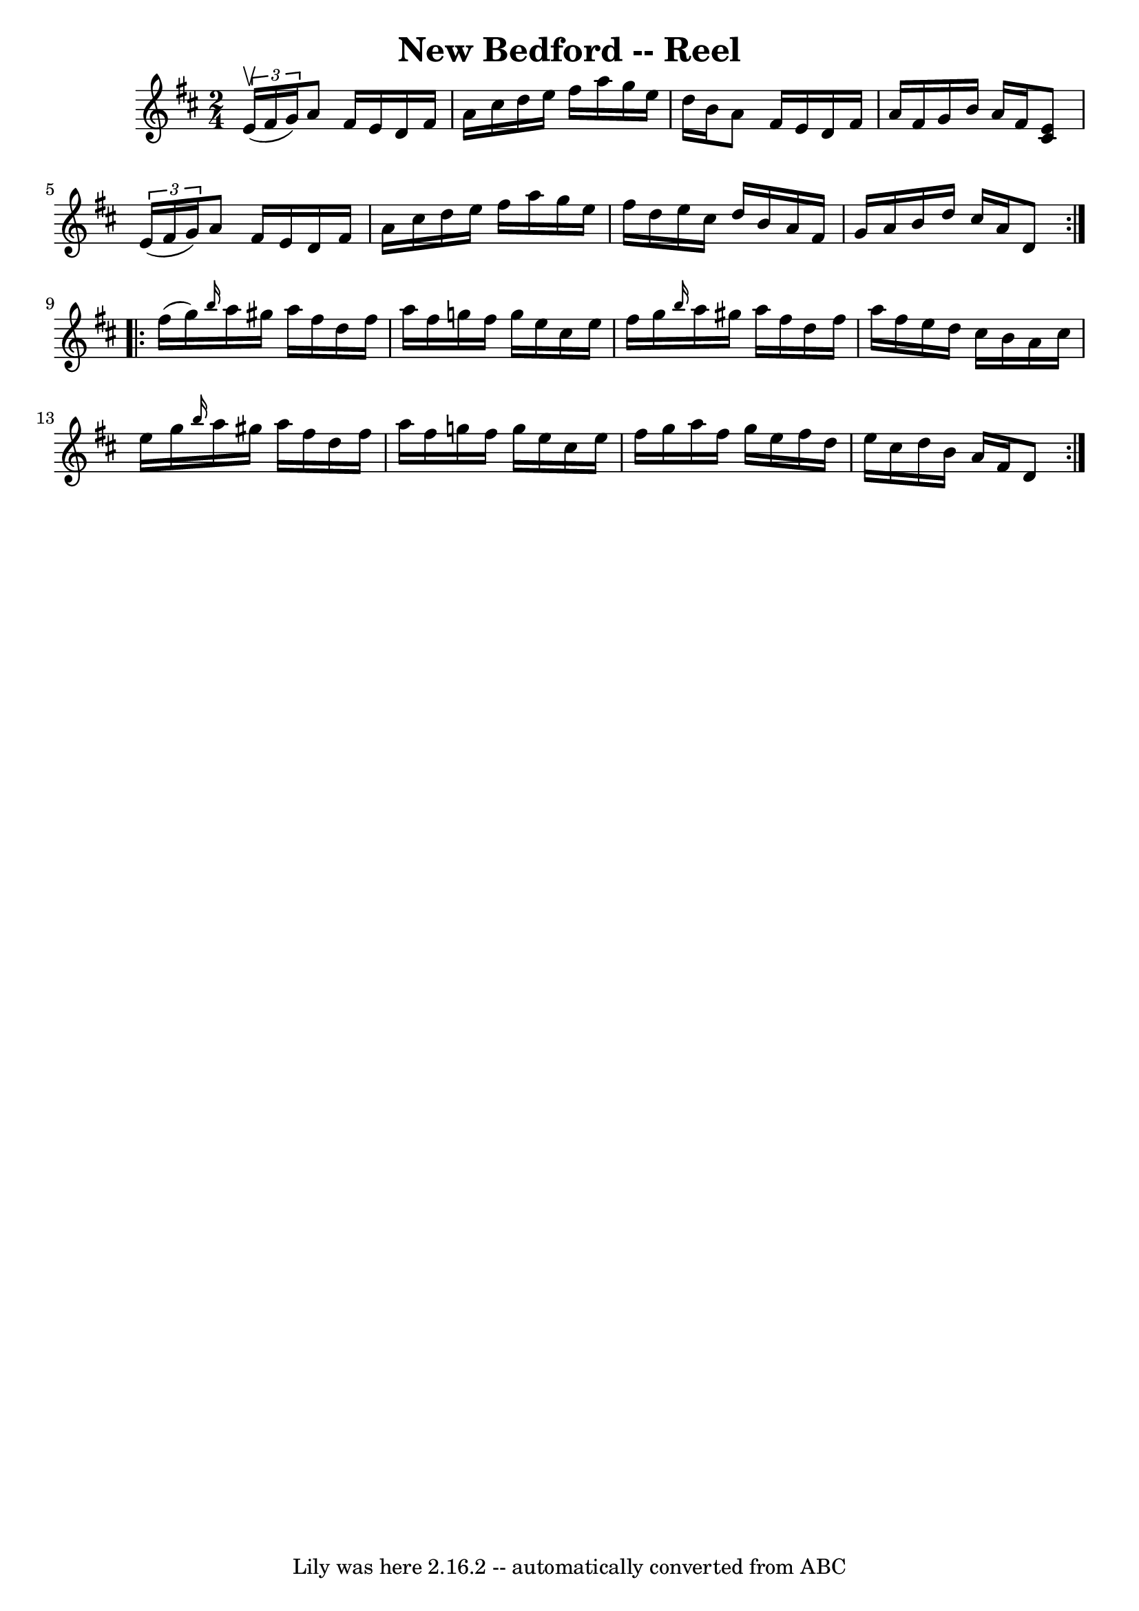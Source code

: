 \version "2.7.40"
\header {
	book = "Ryan's Mammoth Collection"
	crossRefNumber = "1"
	footnotes = "\\\\373"
	tagline = "Lily was here 2.16.2 -- automatically converted from ABC"
	title = "New Bedford -- Reel"
}
voicedefault =  {
\set Score.defaultBarType = "empty"

\repeat volta 2 {
\time 2/4 \key d \major   \times 2/3 { e'16^\upbow(fis'16 g'16) } 
|
 a'8 fis'16 e'16 d'16 fis'16 a'16 cis''16    
|
 d''16 e''16 fis''16 a''16 g''16 e''16 d''16    
b'16    |
 a'8 fis'16 e'16 d'16 fis'16 a'16 fis'16    
|
 g'16 b'16 a'16 fis'16  << cis'8 e'8   >> \times 2/3 {  
 e'16 (fis'16 g'16) }   |
 a'8 fis'16 e'16 d'16    
fis'16 a'16 cis''16    |
 d''16 e''16 fis''16 a''16    
g''16 e''16 fis''16 d''16    |
 e''16 cis''16 d''16    
b'16 a'16 fis'16 g'16 a'16    |
 b'16 d''16 cis''16   
 a'16 d'8  }     \repeat volta 2 { fis''16 (g''16) |
     
\grace { b''16  } a''16 gis''16 a''16 fis''16 d''16 fis''16 
 a''16 fis''16    |
 g''!16 fis''16 g''16 e''16    
cis''16 e''16 fis''16 g''16    |
 \grace { b''16  } a''16   
 gis''16 a''16 fis''16 d''16 fis''16 a''16 fis''16    
|
 e''16 d''16 cis''16 b'16 a'16 cis''16 e''16    
g''16    |
     \grace { b''16  } a''16 gis''16 a''16    
fis''16 d''16 fis''16 a''16 fis''16    |
 g''!16 fis''16 
 g''16 e''16 cis''16 e''16 fis''16 g''16    |
 a''16   
 fis''16 g''16 e''16 fis''16 d''16 e''16 cis''16    |
  
 d''16 b'16 a'16 fis'16 d'8    }   
}

\score{
    <<

	\context Staff="default"
	{
	    \voicedefault 
	}

    >>
	\layout {
	}
	\midi {}
}
